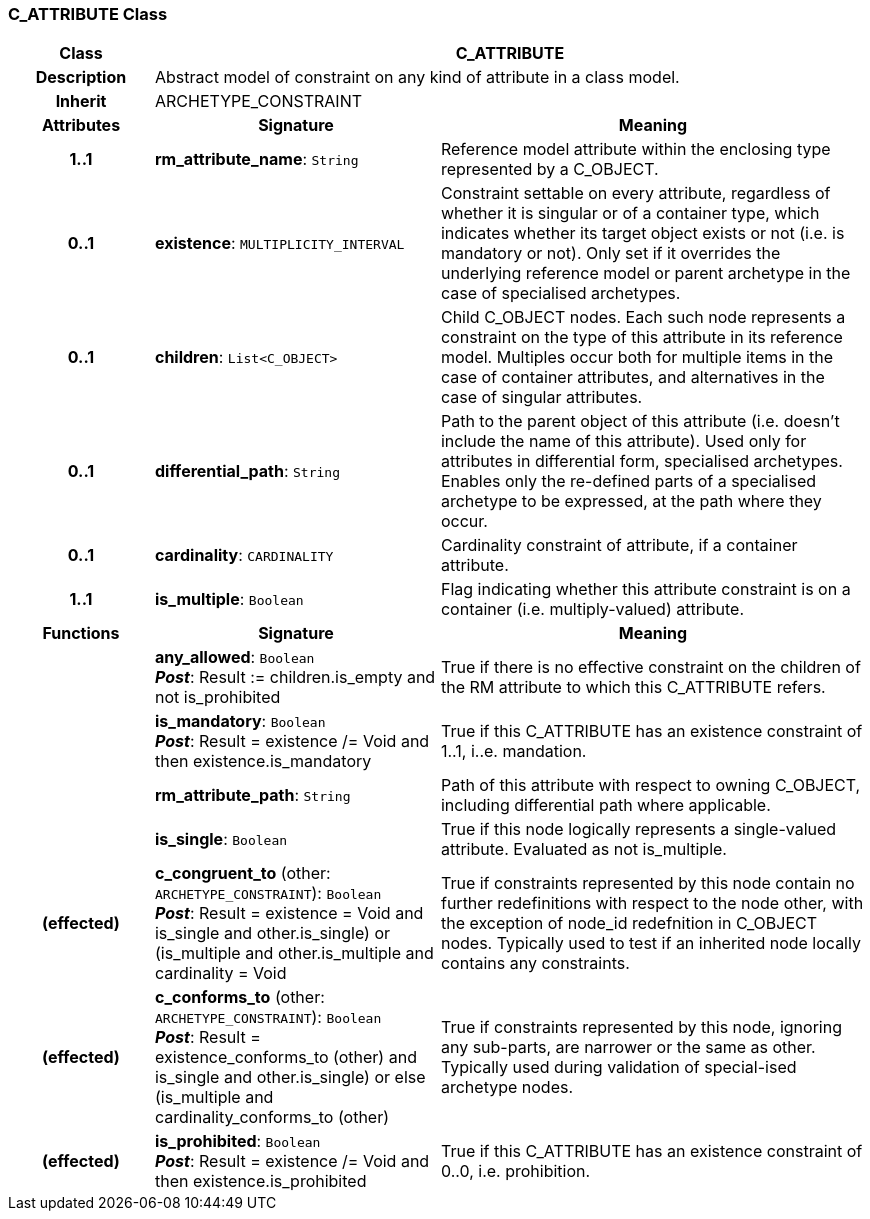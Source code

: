=== C_ATTRIBUTE Class

[cols="^1,2,3"]
|===
h|*Class*
2+^h|*C_ATTRIBUTE*

h|*Description*
2+a|Abstract model of constraint on any kind of attribute in a class model.

h|*Inherit*
2+|ARCHETYPE_CONSTRAINT

h|*Attributes*
^h|*Signature*
^h|*Meaning*

h|*1..1*
|*rm_attribute_name*: `String`
a|Reference model attribute within the enclosing type represented by a C_OBJECT.

h|*0..1*
|*existence*: `MULTIPLICITY_INTERVAL`
a|Constraint settable on every attribute, regardless of whether it is singular or of a container type, which indicates whether its target object exists or not (i.e. is mandatory or not). Only set if it overrides the underlying reference model or parent archetype in the case of specialised archetypes.

h|*0..1*
|*children*: `List<C_OBJECT>`
a|Child C_OBJECT nodes. Each such node represents a constraint on the type of this attribute in its reference model. Multiples occur both for multiple items in the case of container attributes, and alternatives in the case of singular attributes.

h|*0..1*
|*differential_path*: `String`
a|Path to the parent object of this attribute (i.e. doesn’t include the name of this attribute). Used only for attributes in differential form, specialised archetypes. Enables only the re-defined parts of a specialised archetype to be expressed, at the path where they occur.

h|*0..1*
|*cardinality*: `CARDINALITY`
a|Cardinality constraint of attribute, if a container attribute.

h|*1..1*
|*is_multiple*: `Boolean`
a|Flag indicating whether this attribute constraint is on a container (i.e. multiply-valued) attribute.
h|*Functions*
^h|*Signature*
^h|*Meaning*

h|
|*any_allowed*: `Boolean` +
*_Post_*: Result := children.is_empty and not is_prohibited
a|True if there is no effective constraint on the children of the RM attribute to which this C_ATTRIBUTE refers.

h|
|*is_mandatory*: `Boolean` +
*_Post_*: Result = existence /= Void and then existence.is_mandatory
a|True if this C_ATTRIBUTE has an existence constraint of 1..1, i..e. mandation.

h|
|*rm_attribute_path*: `String`
a|Path of this attribute with respect to owning C_OBJECT, including differential path where applicable.

h|
|*is_single*: `Boolean`
a|True if this node logically represents a single-valued attribute. Evaluated as not is_multiple.

h|(effected)
|*c_congruent_to* (other: `ARCHETYPE_CONSTRAINT`): `Boolean` +
*_Post_*: Result = existence = Void and ((is_single and other.is_single) or (is_multiple and other.is_multiple and cardinality = Void))
a|True if constraints represented by this node contain no further redefinitions with respect to the node other, with the exception of node_id redefnition in C_OBJECT nodes.
Typically used to test if an inherited node locally contains any constraints.

h|(effected)
|*c_conforms_to* (other: `ARCHETYPE_CONSTRAINT`): `Boolean` +
*_Post_*: Result = existence_conforms_to (other) and ((is_single and other.is_single) or else (is_multiple and cardinality_conforms_to (other)))
a|True if constraints represented by this node, ignoring any sub-parts, are narrower or the same as other.
Typically used during validation of special-ised archetype nodes.

h|(effected)
|*is_prohibited*: `Boolean` +
*_Post_*: Result = existence /= Void and then existence.is_prohibited
a|True if this C_ATTRIBUTE has an existence constraint of 0..0, i.e. prohibition.
|===
